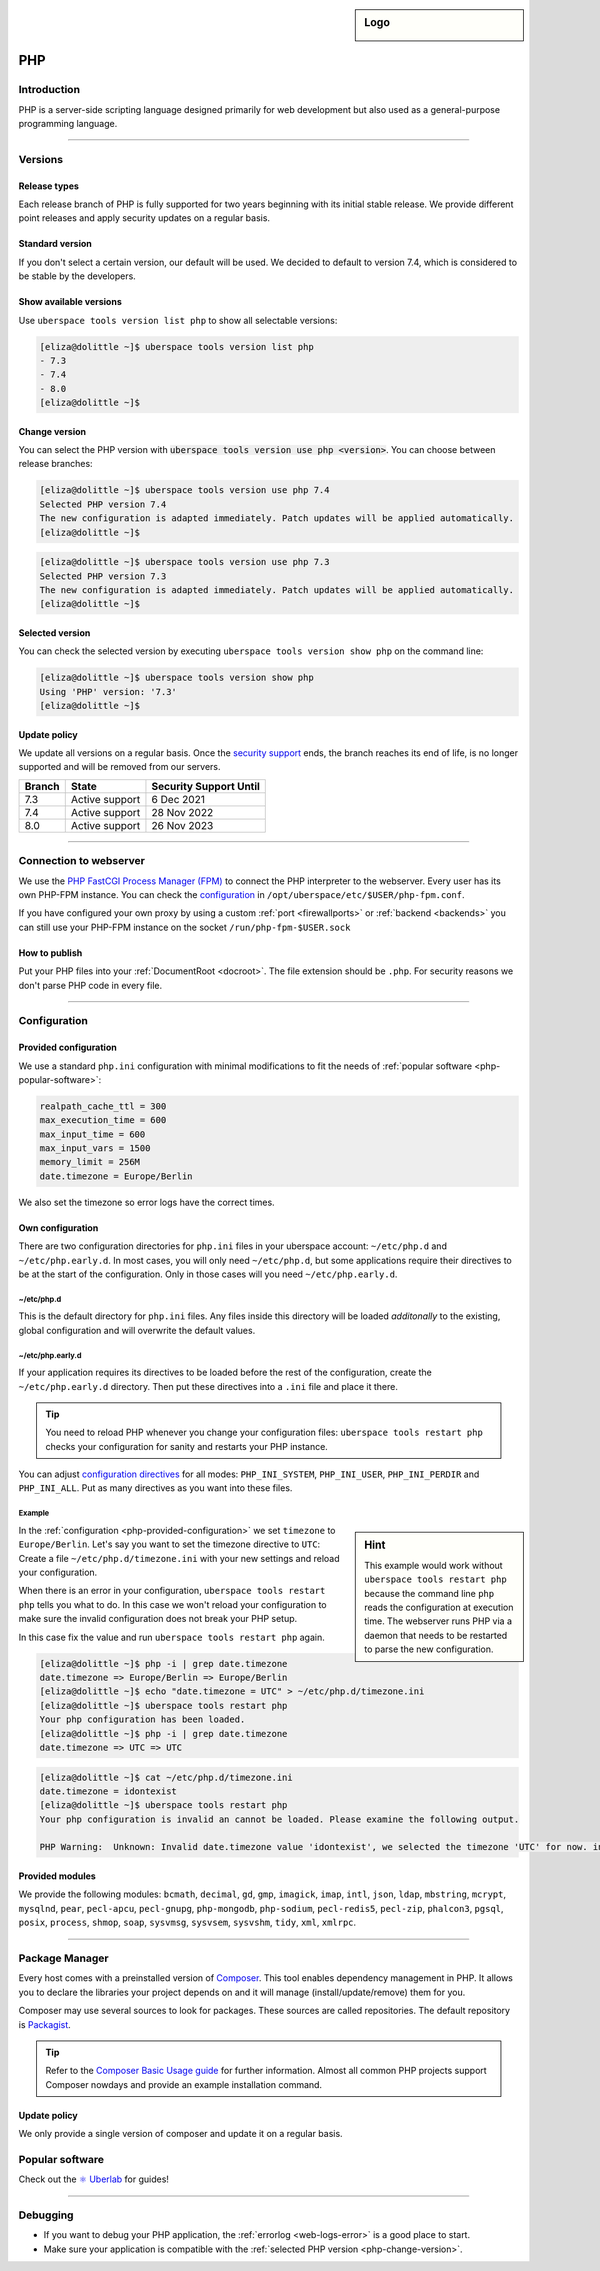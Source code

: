 .. _php:

.. sidebar:: Logo

  .. image:: _static/images/logo_php.png
      :align: center

###
PHP
###

Introduction
============

PHP is a server-side scripting language designed primarily for web development but also used as a general-purpose programming language.

----

Versions
========

Release types
-------------
Each release branch of PHP is fully supported for two years beginning with its initial stable release. We provide different point releases and apply security updates on a regular basis.

Standard version
----------------
If you don't select a certain version, our default will be used. We decided to default to version 7.4, which is considered to be stable by the developers.

Show available versions
-----------------------

Use ``uberspace tools version list php`` to show all selectable versions:

.. code-block:: console

  [eliza@dolittle ~]$ uberspace tools version list php
  - 7.3
  - 7.4
  - 8.0
  [eliza@dolittle ~]$

.. _php-change-version:

Change version
--------------
You can select the PHP version with :code:`uberspace tools version use php <version>`. You can choose between release branches:

.. code-block:: console

  [eliza@dolittle ~]$ uberspace tools version use php 7.4
  Selected PHP version 7.4
  The new configuration is adapted immediately. Patch updates will be applied automatically.
  [eliza@dolittle ~]$

.. code-block:: console

  [eliza@dolittle ~]$ uberspace tools version use php 7.3
  Selected PHP version 7.3
  The new configuration is adapted immediately. Patch updates will be applied automatically.
  [eliza@dolittle ~]$

Selected version
----------------

You can check the selected version by executing ``uberspace tools version show php`` on the command line:

.. code-block:: console

  [eliza@dolittle ~]$ uberspace tools version show php
  Using 'PHP' version: '7.3'
  [eliza@dolittle ~]$

Update policy
-------------

We update all versions on a regular basis. Once the `security support <http://php.net/supported-versions.php>`_ ends, the branch reaches its end of life, is no longer supported and will be removed from our servers.

+--------+---------------------+------------------------+
| Branch | State               | Security Support Until |
+========+=====================+========================+
| 7.3    | Active support      | 6 Dec 2021             |
+--------+---------------------+------------------------+
| 7.4    | Active support      | 28 Nov 2022            |
+--------+---------------------+------------------------+
| 8.0    | Active support      | 26 Nov 2023            |
+--------+---------------------+------------------------+

----

Connection to webserver
=======================

We use the `PHP FastCGI Process Manager (FPM) <http://de2.php.net/manual/en/install.fpm.php>`_ to connect the PHP interpreter to the webserver. Every user has its own PHP-FPM instance. You can check the `configuration <http://de2.php.net/manual/en/install.fpm.configuration.php>`_ in ``/opt/uberspace/etc/$USER/php-fpm.conf``.

If you have configured your own proxy by using a custom :ref:`port <firewallports>` or :ref:`backend <backends>` you can still use your PHP-FPM instance on the socket ``/run/php-fpm-$USER.sock``

How to publish
--------------

Put your PHP files into your :ref:`DocumentRoot <docroot>`. The file extension should be ``.php``. For security reasons we don't parse PHP code in every file.

----

Configuration
=============

.. _php-provided-configuration:

Provided configuration
----------------------

We use a standard ``php.ini`` configuration with minimal modifications to fit the needs of :ref:`popular software <php-popular-software>`:

.. code-block:: ini

 realpath_cache_ttl = 300
 max_execution_time = 600
 max_input_time = 600
 max_input_vars = 1500
 memory_limit = 256M
 date.timezone = Europe/Berlin

We also set the timezone so error logs have the correct times.

.. _php-custom-configuration:

Own configuration
-----------------

There are two configuration directories for ``php.ini`` files in your uberspace account: ``~/etc/php.d`` and ``~/etc/php.early.d``. In most cases, you will only need ``~/etc/php.d``, but some applications require their directives to be at the start of the configuration. Only in those cases will you need ``~/etc/php.early.d``.

~/etc/php.d
^^^^^^^^^^^^^^^

This is the default directory for ``php.ini`` files. Any files inside this directory will be loaded *additonally* to the existing, global configuration and will overwrite the default values.

~/etc/php.early.d
^^^^^^^^^^^^^^^^^^^^^

If your application requires its directives to be loaded before the rest of the configuration, create the ``~/etc/php.early.d`` directory. Then put these directives into a ``.ini`` file and place it there.

.. tip:: You need to reload PHP whenever you change your configuration files: ``uberspace tools restart php`` checks your configuration for sanity and restarts your PHP instance.

You can adjust `configuration directives <http://php.net/manual/en/ini.list.php>`_ for all modes: ``PHP_INI_SYSTEM``, ``PHP_INI_USER``, ``PHP_INI_PERDIR`` and ``PHP_INI_ALL``. Put as many directives as you want into these files.

Example
^^^^^^^

.. sidebar:: Hint

  This example would work without ``uberspace tools restart php`` because the command line ``php`` reads the configuration at execution time. The webserver runs PHP via a daemon that needs to be restarted to parse the new configuration.

In the :ref:`configuration <php-provided-configuration>` we set ``timezone`` to ``Europe/Berlin``. Let's say you want to set the timezone directive to ``UTC``: Create a file ``~/etc/php.d/timezone.ini`` with your new settings and reload your configuration.

When there is an error in your configuration, ``uberspace tools restart php`` tells you what to do. In this case we won't reload your configuration to make sure the invalid configuration does not break your PHP setup.

In this case fix the value and run ``uberspace tools restart php`` again.

.. code-block:: console

 [eliza@dolittle ~]$ php -i | grep date.timezone
 date.timezone => Europe/Berlin => Europe/Berlin
 [eliza@dolittle ~]$ echo "date.timezone = UTC" > ~/etc/php.d/timezone.ini
 [eliza@dolittle ~]$ uberspace tools restart php
 Your php configuration has been loaded.
 [eliza@dolittle ~]$ php -i | grep date.timezone
 date.timezone => UTC => UTC

.. code-block:: console

 [eliza@dolittle ~]$ cat ~/etc/php.d/timezone.ini
 date.timezone = idontexist
 [eliza@dolittle ~]$ uberspace tools restart php
 Your php configuration is invalid an cannot be loaded. Please examine the following output.

 PHP Warning:  Unknown: Invalid date.timezone value 'idontexist', we selected the timezone 'UTC' for now. in Unknown on line 0

Provided modules
----------------

We provide the following modules: ``bcmath``, ``decimal``, ``gd``, ``gmp``, ``imagick``, ``imap``, ``intl``, ``json``, ``ldap``, ``mbstring``, ``mcrypt``, ``mysqlnd``, ``pear``, ``pecl-apcu``, ``pecl-gnupg``, ``php-mongodb``, ``php-sodium``, ``pecl-redis5``, ``pecl-zip``, ``phalcon3``, ``pgsql``, ``posix``, ``process``, ``shmop``, ``soap``, ``sysvmsg``, ``sysvsem``, ``sysvshm``, ``tidy``, ``xml``, ``xmlrpc``.

.. _php-popular-software:

----

Package Manager
===============

Every host comes with a preinstalled version of `Composer <https://getcomposer.org/>`_. This tool enables dependency management in PHP. It allows you to declare the libraries your project depends on and it will manage (install/update/remove) them for you.

Composer may use several sources to look for packages. These sources are called repositories. The default repository is `Packagist <https://packagist.org/>`_.

.. tip::
  Refer to the `Composer Basic Usage guide <https://getcomposer.org/doc/01-basic-usage.md>`_ for further information. Almost all common PHP projects support Composer nowdays and provide an example installation command.

Update policy
-------------

We only provide a single version of composer and update it on a regular basis.

Popular software
================

Check out the `⚛️ Uberlab <https://lab.uberspace.de/tags/lang-php>`_ for guides!

----

Debugging
=========

* If you want to debug your PHP application, the :ref:`errorlog <web-logs-error>` is a good place to start.
* Make sure your application is compatible with the :ref:`selected PHP version <php-change-version>`.
